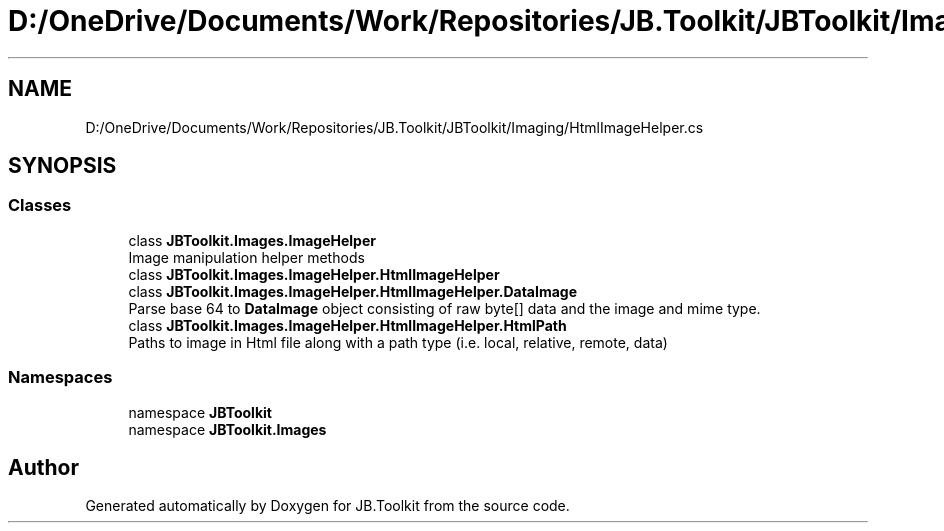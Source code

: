 .TH "D:/OneDrive/Documents/Work/Repositories/JB.Toolkit/JBToolkit/Imaging/HtmlImageHelper.cs" 3 "Mon Aug 31 2020" "JB.Toolkit" \" -*- nroff -*-
.ad l
.nh
.SH NAME
D:/OneDrive/Documents/Work/Repositories/JB.Toolkit/JBToolkit/Imaging/HtmlImageHelper.cs
.SH SYNOPSIS
.br
.PP
.SS "Classes"

.in +1c
.ti -1c
.RI "class \fBJBToolkit\&.Images\&.ImageHelper\fP"
.br
.RI "Image manipulation helper methods "
.ti -1c
.RI "class \fBJBToolkit\&.Images\&.ImageHelper\&.HtmlImageHelper\fP"
.br
.ti -1c
.RI "class \fBJBToolkit\&.Images\&.ImageHelper\&.HtmlImageHelper\&.DataImage\fP"
.br
.RI "Parse base 64 to \fBDataImage\fP object consisting of raw byte[] data and the image and mime type\&. "
.ti -1c
.RI "class \fBJBToolkit\&.Images\&.ImageHelper\&.HtmlImageHelper\&.HtmlPath\fP"
.br
.RI "Paths to image in Html file along with a path type (i\&.e\&. local, relative, remote, data) "
.in -1c
.SS "Namespaces"

.in +1c
.ti -1c
.RI "namespace \fBJBToolkit\fP"
.br
.ti -1c
.RI "namespace \fBJBToolkit\&.Images\fP"
.br
.in -1c
.SH "Author"
.PP 
Generated automatically by Doxygen for JB\&.Toolkit from the source code\&.
